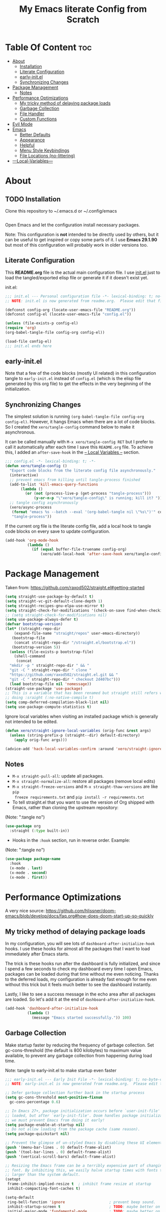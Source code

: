 #+TITLE: My Emacs literate Config from Scratch
#+NAME: Mohamed Tarek
#+EMAIL: m96tarek@gmail.com
#+STARTUP: overview

* Table Of Content :toc:
- [[#about][About]]
  - [[#installation][Installation]]
  - [[#literate-configuration][Literate Configuration]]
  - [[#early-initel][early-init.el]]
  - [[#synchronizing-changes][Synchronizing Changes]]
- [[#package-management][Package Management]]
  - [[#notes][Notes]]
- [[#performance-optimizations][Performance Optimizations]]
  - [[#my-tricky-method-of-delaying-package-loads][My tricky method of delaying package loads]]
  - [[#garbage-collection][Garbage Collection]]
  - [[#file-handler][File Handler]]
  - [[#custom-functions][Custom Functions]]
- [[#evil-mode][Evil Mode]]
- [[#emacs][Emacs]]
  - [[#better-defaults][Better Defaults]]
  - [[#appearance][Appearance]]
  - [[#helpful][Helpful]]
  - [[#menu-style-keybindings][Menu Style Keybindings]]
  - [[#file-locations-no-littering][File Locations (no-littering)]]
- [[#---local-variables---][---Local-Variables---]]

* About
** TODO Installation

Clone this repository to ~/.emacs.d or ~/.config/emacs
#+BEGIN_SRC sh :tangle no

#+END_SRC

Open Emacs and let the configuration install necessary packages.

Note: This configuration is *not* intended to be directly used by others, but it
can be useful to get inspired or copy some parts of it. I use *Emacs 29.1.90* but
most of this configuration will probably work in older versions too.

** Literate Configuration

This *README.org* file is the actual main configuration file. I use [[file:init.el][init.el]] just
to load the tangled/exported elisp file or generate it if it doesn't exist yet.

init.el:
#+BEGIN_SRC emacs-lisp :tangle init.el
;;; init.el --- Personal configuration file -*- lexical-binding: t; no-byte-compile: t; -*-
;; NOTE: init.el is now generated from readme.org.  Please edit that file instead

(defconst config-org (locate-user-emacs-file "README.org"))
(defconst config-el (locate-user-emacs-file "config.el"))

(unless (file-exists-p config-el)
(require 'org)
(org-babel-tangle-file config-org config-el))

(load-file config-el)
;;; init.el ends here
#+END_SRC

** early-init.el

Note that a few of the code blocks (mostly UI related) in this configuration
tangle to =early-init.el= instead of =config.el= (which is the elisp file generated
by this org file) to get the effects in the very beginning of the
initialization.

** Synchronizing Changes

The simplest solution is running =(org-babel-tangle-file config-org config-el)=.
However, it hangs Emacs when there are a lot of code blocks. So I created the
=xero/tangle-config= command below to make it asynchronous.

It can be called manually with =M-x xero/tangle-config RET= but I prefer to call it
automatically after each time I save this =README.org= file. To achieve this, I
added an =after-save-hook= in the [[#---local-variables---][-- Local Variables --]] section.
#+BEGIN_SRC emacs-lisp
  ;;; config.el -*- lexical-binding: t; -*-
  (defun xero/tangle-config ()
    "Export code blocks from the literate config file asynchronously."
    (interactive)
    ;; prevent emacs from killing until tangle-process finished
    (add-to-list 'kill-emacs-query-functions
		 (lambda ()
		   (or (not (process-live-p (get-process "tangle-process")))
		       (y-or-n-p "\"xero/tangle-config\" is running; kill it? "))))
    ;; tangle config asynchronously
    (xero/async-process
     (format "emacs %s --batch --eval '(org-babel-tangle nil \"%s\")'" config-org config-el)
     "tangle-process"))
#+END_SRC

If the current org file is the literate config file, add a local hook to tangle
code blocks on every save to update configuration.
#+BEGIN_SRC emacs-lisp
(add-hook 'org-mode-hook
          (lambda ()
            (if (equal buffer-file-truename config-org)
                (xero/add-local-hook 'after-save-hook xero/tangle-config))))
#+END_SRC

* Package Management

Taken from: https://github.com/raxod502/straight.el#getting-started
#+BEGIN_SRC emacs-lisp
  (setq straight-use-package-by-default t)
  (setq straight-vc-git-default-clone-depth 1)
  (setq straight-recipes-gnu-elpa-use-mirror t)
  (setq straight-check-for-modifications '(check-on-save find-when-checking))
  ;; (setq straight-check-for-modifications nil)
  (setq use-package-always-defer t)
  (defvar bootstrap-version)
  (let* ((straight-repo-dir
	  (expand-file-name "straight/repos" user-emacs-directory))
	 (bootstrap-file
	  (concat straight-repo-dir "/straight.el/bootstrap.el"))
	 (bootstrap-version 5))
    (unless (file-exists-p bootstrap-file)
      (shell-command
       (concat
	"mkdir -p " straight-repo-dir " && "
	"git -C " straight-repo-dir " clone "
	"https://github.com/raxod502/straight.el.git && "
	"git -C " straight-repo-dir " checkout 2d407bc")))
    (load bootstrap-file nil 'nomessage))
  (straight-use-package 'use-package)
  ;; This is a variable that has been renamed but straight still refers when
  ;; doing :sraight (:no-native-compile t)
  (setq comp-deferred-compilation-black-list nil)
  (setq use-package-compute-statistics t)
#+END_SRC

Ignore local variables when visiting an installed package which is generally not intended to be edited.
  
#+BEGIN_SRC emacs-lisp
(defun xero/straight-ignore-local-variables (orig-func &rest args)
  (unless (string-prefix-p (straight--dir) default-directory)
    (apply orig-func args)))

(advice-add 'hack-local-variables-confirm :around 'xero/straight-ignore-local-variables)
#+END_SRC

** Notes
- =M-x straight-pull-all=: update all packages.
- =M-x straight-normalize-all=: restore all packages (remove local edits)
- =M-x straight-freeze-versions= and =M-x straight-thaw-versions= are like =pip
  freeze requirements.txt= and =pip install -r requirements.txt=
- To tell straight.el that you want to use the version of Org shipped with
  Emacs, rather than cloning the upstream repository:
(Note: ":tangle no")
#+BEGIN_SRC emacs-lisp :tangle no
(use-package org
  :straight (:type built-in))
#+END_SRC

- Hooks in the =:hook= section, run in reverse order. Example:
(Note: ":tangle no")
#+BEGIN_SRC emacs-lisp :tangle no
(use-package package-name
  :hook
  (x-mode . last)
  (x-mode . second)
  (x-mode . first))
#+END_SRC

* Performance Optimizations

A very nice source: https://github.com/hlissner/doom-emacs/blob/develop/docs/faq.org#how-does-doom-start-up-so-quickly

** My tricky method of delaying package loads

In my configuration, you will see lots of =dashboard-after-initialize-hook=
hooks. I use these hooks for almost all the packages that I want to load
immediately after Emacs starts.

The trick is these hooks run after the dashboard is fully initialized, and since
I spend a few seconds to check my dashboard every time I open Emacs, packages
can be loaded during that time without me even noticing. Thanks to the deferred
loads, my configuration is already fast enough for me even without this trick
but it feels much better to see the dashboard instantly.

Lastly, I like to see a success message in the echo area after all packages are
loaded. So let's add it at the end of =dashboard-after-initialize-hook=.
#+BEGIN_SRC emacs-lisp
(add-hook 'dashboard-after-initialize-hook
          (lambda ()
            (message "Emacs started successfully.")) 100)
#+END_SRC

** Garbage Collection

Make startup faster by reducing the frequency of garbage collection. Set
gc-cons-threshold (the default is 800 kilobytes) to maximum value available, to
prevent any garbage collection from happening during load time.

Note: tangle to early-init.el to make startup even faster
#+BEGIN_SRC emacs-lisp :tangle early-init.el
  ;;; early-init.el --- Early Init File -*- lexical-binding: t; no-byte-compile: t -*-
  ;; NOTE: early-init.el is now generated from readme.org.  Please edit that file instead

  ;; Defer garbage collection further back in the startup process
  (setq gc-cons-threshold most-positive-fixnum
	gc-cons-percentage 0.6)

  ;; In Emacs 27+, package initialization occurs before `user-init-file' is
  ;; loaded, but after `early-init-file'. Doom handles package initialization, so
  ;; we must prevent Emacs from doing it early!
  (setq package-enable-at-startup nil)
  ;; Do not allow loading from the package cache (same reason).
  (setq package-quickstart nil)

  ;; Prevent the glimpse of un-styled Emacs by disabling these UI elements early.
  (push '(menu-bar-lines . 0) default-frame-alist)
  (push '(tool-bar-lines . 0) default-frame-alist)
  (push '(vertical-scroll-bars) default-frame-alist)

  ;; Resizing the Emacs frame can be a terribly expensive part of changing the
  ;; font. By inhibiting this, we easily halve startup times with fonts that are
  ;; larger than the system default.
  (setopt
   frame-inhibit-implied-resize t  ; inhibit frame resize at startup
   inhibit-compacting-font-caches t)

  (setq-default
   ring-bell-function 'ignore                    ; prevent beep sound.
   inhibit-startup-screen t                      ; TODO: maybe better on early-init or performance?
   initial-major-mode 'fundamental-mode          ; TODO: maybe better on early-init or performance?
   initial-scratch-message nil                   ; TODO: maybe better on early-init?
   )
  ;; Disable GUI elements
  (menu-bar-mode -1)
  (tool-bar-mode -1)
  (scroll-bar-mode -1)
  (setq inhibit-splash-screen t)
  (setq use-file-dialog nil)

  ;; Prevent unwanted runtime builds in gccemacs (native-comp); packages are
  ;; compiled ahead-of-time when they are installed and site files are compiled
  ;; when gccemacs is installed.
  (setq comp-deferred-compilation nil)

#+END_SRC

Restore it to reasonable value after init. Also stop garbage collection during
minibuffer interaction (e.g. helm, vertico).
#+BEGIN_SRC emacs-lisp
(defconst 1mb 1048576)
(defconst 20mb 20971520)
(defconst 30mb 31457280)
(defconst 50mb 52428800)

(defun xero/defer-garbage-collection ()
  (setq gc-cons-threshold most-positive-fixnum))

(defun xero/restore-garbage-collection ()
  (run-at-time 1 nil (lambda () (setq gc-cons-threshold 30mb))))

(add-hook 'emacs-startup-hook 'xero/restore-garbage-collection 100)
(add-hook 'minibuffer-setup-hook 'xero/defer-garbage-collection)
(add-hook 'minibuffer-exit-hook 'xero/restore-garbage-collection)

(setq read-process-output-max 1mb)  ;; lsp-mode's performance suggest
#+END_SRC

** File Handler

Similar to garbage collection optimization.

(Note: ":tangle early-init.el")
#+BEGIN_SRC emacs-lisp :tangle early-init.el
  (unless (daemonp)
    (defvar default-file-name-handler-alist file-name-handler-alist)
    (setopt file-name-handler-alist nil)

    (add-hook 'emacs-startup-hook
		(lambda ()
		(setopt file-name-handler-alist default-file-name-handler-alist)) 100))
#+END_SRC

** Custom Functions
*** measure-time

(Note: ":tangle early-init.el")
#+BEGIN_SRC emacs-lisp :tangle early-init.el

  (defmacro xero/measure-time (&rest body)
    "Measure the time it takes to evaluate BODY."
    `(let ((time (current-time)))
       ,@body
       (message "%s" (float-time (time-since time)))))

#+END_SRC

*** time-since-startup
(Note: ":tangle early-init.el")
#+BEGIN_SRC emacs-lisp :tangle early-init.el

  (defun xero/time-since-startup (&optional prefix)
    "Display the time that past since emacs startup. Add PREFIX if given at the
  start of message for debug purposes."
    (interactive)
    (let* ((prefix (or prefix ""))
	   (time (float-time (time-since before-init-time)))
	   (str (format "%s%s seconds" prefix time)))
      (if (or (not (string-empty-p prefix))
	      (called-interactively-p 'interactive))
	  (message str)
	str)))

#+END_SRC

*** time-since-last-check
(Note: ":tangle early-init.el")
#+BEGIN_SRC emacs-lisp :tangle early-init.el

(defvar fk/time-last-check nil)
(defvar fk/time-threshold 0)
(setq fk/time-threshold 0.02)

(defun fk/time-since-last-check (&optional prefix)
  "Display the time that past since last check. Add PREFIX if given at the
start of message for debug purposes."
  (interactive)
  (let* ((prefix (or prefix ""))
         (time (float-time (time-since (or fk/time-last-check before-init-time))))
         (str (format "%s%s seconds" prefix time)))
    (setq fk/time-last-check (current-time))
    (if (or (not (string-empty-p prefix))
            (called-interactively-p 'interactive))
        (when (> time fk/time-threshold) (message "%s" str))
      str)))

;;; early-init.el ends here
#+END_SRC

* Evil Mode

Evil Config for the Stubborn vim hacker
#+BEGIN_SRC emacs-lisp
  (global-set-key (kbd "<escape>") 'keyboard-escape-quit)

  (use-package evil
    :init
    (setq evil-want-integration t
	  evil-want-keybinding nil
	  evil-want-C-u-scroll t
	  evil-want-C-i-jump nil
	  evil-want-find-undo t
	  evil-undo-system 'undo-tree
	  evil-cross-line t
	  evil-split-window-below t
	  evil-split-window-right t
	  evil-kill-on-visual-paste nil
	  evil-echo-state nil
	  evil-respect-visual-line-mode t)
    :config
    (evil-mode 1)
    (define-key evil-insert-state-map (kbd "C-g") 'evil-normal-state)
    (define-key evil-insert-state-map (kbd "C-h") 'backward-char)
    (define-key evil-insert-state-map (kbd "C-l") 'forward-char)
    (define-key evil-insert-state-map (kbd "C-j") 'forward-line)
    (define-key evil-insert-state-map (kbd "C-k") 'backward-line)

    ;; Use visual line motions even outside of visual-line-mode buffers
    (evil-global-set-key 'motion "j" 'evil-next-visual-line)
    (evil-global-set-key 'motion "k" 'evil-previous-visual-line))

  ;; Add more Vim keybindings
  (use-package evil-collection
    :after evil
    :custom
    (evil-collection-outline-bind-tab-p nil)
    :config
    (evil-collection-init))

  ;; Comment/uncomment lines with Alt-/
  (use-package evil-nerd-commenter
    :bind ("M-/" . evilnc-comment-or-uncomment-lines))
#+END_SRC

* Emacs
** Better Defaults

#+BEGIN_SRC emacs-lisp
    (setq-default
     create-lockfiles nil                          ; .#locked-file-name
     confirm-kill-processes nil                    ; exit emacs without asking to kill processes
     backup-by-copying t                           ; prevent linked files
     require-final-newline t                       ; always end files with newline
     delete-old-versions t                         ; don't ask to delete old backup files
     revert-without-query '(".*")                  ; `revert-buffer' without confirmation
     uniquify-buffer-name-style 'forward           ; non-unique buffer name display: unique-part/non-unique-filename
     fast-but-imprecise-scrolling t                ; supposed to make scrolling faster on hold
     window-resize-pixelwise t                     ; correctly resize windows by pixels (e.g. in split-window functions)
     frame-resize-pixel-wise t
     native-comp-async-report-warnings-errors nil  ; disable annoying native-comp warnings
     ad-redefinition-action 'accept                ; disable annoying "ad-handle-definition: ‘some-function’ got redefined" warnings
     vc-follow-symlinks t
     use-short-answers t                           ; e.g. `y-or-n-p' instead of `yes-or-no-p'
     sentence-end-double-space nil
     help-enable-symbol-autoload t)                ; perform autoload if docs are missing from autoload objects.

    (setq user-full-name "Mohamed Tarek"
	  user-mail-address "m96tarek@gmail.com")

    (global-auto-revert-mode)

    (save-place-mode)

    (global-so-long-mode)

    (bind-key* "M-r" 'repeat)
  ;; default to utf-8 for all the things
    (set-charset-priority 'unicode)
    (setq locale-coding-system 'utf-8
	    coding-system-for-read 'utf-8
	    coding-system-for-write 'utf-8)
    (set-terminal-coding-system 'utf-8)
    (set-keyboard-coding-system 'utf-8)
    (set-selection-coding-system 'utf-8)
    (prefer-coding-system 'utf-8)
    (setq default-process-coding-system '(utf-8-unix . utf-8-unix))

    (setq cusom-safe-themes t
	  enable-local-variables :all)

    ;; enable winner mode globally for undo/redo window layout changes
    (winner-mode t)
    (show-paren-mode t)

    ;; less noise when compiling elisp
    (setq byte-compile-warnings '(not free-vars unresolved noruntime lexical make-local))
    (setq load-prefer-newer t)

    ;; write over selected text on input... like all modern editors do
    (delete-selection-mode t)

    (recentf-mode t)
    (setq recentf-exclude `(,(expand-file-name "straight/build/" user-emacs-directory)
			    ,(expand-file-name "eln-cache/" user-emacs-directory)
			    ,(expand-file-name "etc/" user-emacs-directory)
			    ,(expand-file-name "var/" user-emacs-directory)))

    (defun xero/add-local-hook (hook function)
      "Add buffer-local hook."
      (add-hook hook function :local t))

    (defun xero/async-process (command &optional name filter)
      "Start an async process by running the COMMAND string with bash. Return the
    process object for it.

    NAME is name for the process. Default is \"async-process\".

    FILTER is function that runs after the process is finished, its args should be
    \"(process output)\". Default is just messages the output."
      (make-process
       :command `("bash" "-c" ,command)
       :name (if name name
	       "async-process")
       :filter (if filter filter
		 (lambda (process output) (message (s-trim output))))))

    ;; Examples:
    ;;
    ;; (xero/async-process "ls")
    ;;
    ;; (xero/async-process "ls" "my ls process"
    ;;                   (lambda (process output) (message "Output:\n\n%s" output)))
    ;;
    ;; (xero/async-process "unknown command")

    ;; Make sure to focus when a new emacsclient frame created.
    (add-hook 'server-after-make-frame-hook (lambda () (select-frame-set-input-focus (selected-frame))))

    (defalias 'narrow-quit 'widen)  ; I forget `widen' everytime

    ;; TODO: lset would be useful too
    (defmacro l (func &rest args)
      "Shorter lambda."
      `(lambda nil (apply ,func '(,@args))))

    (defmacro li (func &rest args)
      "Shorter lambda, interactive."
      `(lambda nil (interactive) (apply ,func '(,@args))))

    ;; Examples:
    ;; (global-set-key (kbd "C-V") (lambda () (interactive) (next-line 10))) -- Classical
    ;; would be --v
    ;; (global-set-key (kbd "C-V") (li 'next-line 10)) -- With li macro
#+END_SRC

** Appearance
*** Better Defaults
#+BEGIN_SRC emacs-lisp
(global-hl-line-mode)
(blink-cursor-mode -1)

(setq-default
 truncate-lines t
 frame-title-format '("Emacs | %b"))  ; Emacs | buffer-name
#+END_SRC

*** Font
**** Font
#+BEGIN_SRC emacs-lisp :tangle early-init.el
(defconst xero/default-font-family "CaskaydiaCove Nerd Font")
(defconst xero/default-font-size 100)
(defconst xero/default-icon-size 15)

(defconst xero/variable-pitch-font-family "Rubik")

(custom-set-faces
 `(default ((t (:family ,xero/default-font-family :height ,xero/default-font-size :weight 'semibold))))
 `(variable-pitch ((t (:family ,xero/variable-pitch-font-family :height 1.0))))
 ;; Characters with fixed pitch face do not shown when height is 90.
 `(fixed-pitch-serif ((t (:height 1.2)))))
#+END_SRC

**** Custom Functions
***** adjust-font-size
#+BEGIN_SRC emacs-lisp
(defun xero/adjust-font-size (height)
  "Adjust font size by given height. If height is '0', reset font
size. This function also handles icons and modeline font sizes."
  (interactive "nHeight ('0' to reset): ")
  (let ((new-height (if (zerop height)
                        xero/default-font-size
                      (+ height (face-attribute 'default :height)))))
    (set-face-attribute 'default nil :height new-height)
    (set-face-attribute 'mode-line nil :height new-height)
    (set-face-attribute 'mode-line-inactive nil :height new-height)
    (message "Font size: %s" new-height))
  (let ((new-size (if (zerop height)
                      xero/default-icon-size
                    (+ (/ height 5) treemacs--icon-size))))
    (when (fboundp 'treemacs-resize-icons)
      (treemacs-resize-icons new-size))
    (when (fboundp 'company-box-icons-resize)
      (company-box-icons-resize new-size)))
  (when diff-hl-mode
    (diff-hl-maybe-redefine-bitmaps)))
#+END_SRC

***** increase-font-size
#+BEGIN_SRC emacs-lisp
(defun xero/increase-font-size ()
  "Increase font size by 0.5 (5 in height)."
  (interactive)
  (xero/adjust-font-size 5))
#+END_SRC

***** decrease-font-size
#+BEGIN_SRC emacs-lisp
(defun xero/decrease-font-size ()
  "Decrease font size by 0.5 (5 in height)."
  (interactive)
  (xero/adjust-font-size -5))
#+END_SRC

***** reset-font-size
#+BEGIN_SRC emacs-lisp
(defun xero/reset-font-size ()
  "Reset font size according to the `xero/default-font-size'."
  (interactive)
  (xero/adjust-font-size 0))
#+END_SRC

**** Keybindings
#+BEGIN_SRC emacs-lisp
(global-set-key (kbd "C-=") 'xero/increase-font-size)
(global-set-key (kbd "C--") 'xero/decrease-font-size)
(global-set-key (kbd "C-0") 'xero/reset-font-size)
#+END_SRC


** Helpful

A better, more detailed *help* buffer.
#+BEGIN_SRC emacs-lisp
  (use-package helpful
    :after evil
    :init
    (setq evil-lookup-func #'helpful-at-point)
    :bind
    ([remap describe-function] . helpful-callable)
    ([remap describe-variable] . helpful-variable)
    ([remap describe-command] . helpful-command)
    ([remap descrive-symbol] . helpful-symbol)
    ([remap describe-key] . helpful-key))
#+END_SRC

** TODO Menu Style Keybindings
Menu style keybindings like Spacemacs.
#+BEGIN_SRC emacs-lisp
;; NOTE: I use F1 as C-h (paging & help).
(bind-keys*
 :prefix-map xero/menu-map
 :prefix "M-m"
 ("M-m" . which-key-show-major-mode)
 ("M-h" . help-command)
 ("M-u" . universal-argument)
 :map xero/menu-map :prefix-map buffers         :prefix "b"
 :map xero/menu-map :prefix-map comments        :prefix "c"
 :map xero/menu-map :prefix-map django          :prefix "d"
 :map xero/menu-map :prefix-map errors          :prefix "e"
 :map xero/menu-map :prefix-map files           :prefix "f"
 :map xero/menu-map :prefix-map org             :prefix "o"
 :map xero/menu-map :prefix-map text            :prefix "t"
 :map xero/menu-map :prefix-map version-control :prefix "v"
 :map xero/menu-map :prefix-map windows         :prefix "w")
#+END_SRC

** File Locations (no-littering)

#+BEGIN_SRC emacs-lisp
(use-package no-littering
  :config
  (with-eval-after-load 'recentf
    (add-to-list 'recentf-exclude no-littering-var-directory)
    (add-to-list 'recentf-exclude no-littering-etc-directory))

  (setq auto-save-file-name-transforms  ; autosaved-file-name~
        `((".*" ,(no-littering-expand-var-file-name "auto-save/") t))
        custom-file (no-littering-expand-etc-file-name "custom.el"))

  (when (file-exists-p custom-file)
    ;; Load `custom-set-variables', not load whole `custom.el' with unwanted
    ;; `custom-set-faces'
    (with-current-buffer (find-file-noselect custom-file)
      (goto-char 0)
      (forward-sexp)
      (call-interactively 'eval-last-sexp)
      (kill-buffer)))

  (defconst xero/static-directory (locate-user-emacs-file "static/"))

  (defun xero/expand-static-file-name (file)
    "Expand filename FILE relative to `xero/static-directory'."
    (expand-file-name file xero/static-directory)))
#+END_SRC




* ---Local-Variables---
